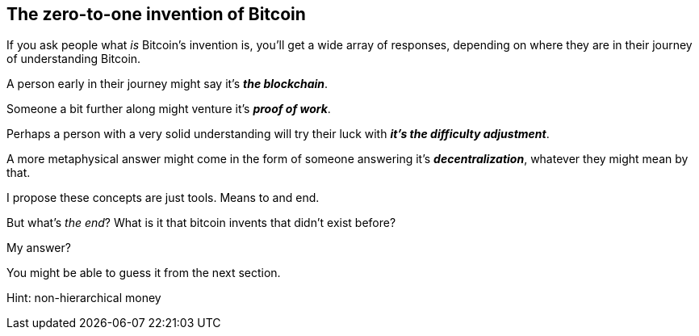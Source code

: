 == The zero-to-one invention of Bitcoin
If you ask people what _is_ Bitcoin's invention is, you'll get a wide array of responses, depending on where they are in their journey of understanding Bitcoin.

A person early in their journey might say it's *_the blockchain_*.

Someone a bit further along might venture it's *_proof of work_*.

Perhaps a person with a very solid understanding will try their luck with *_it's the difficulty adjustment_*.

A more metaphysical answer might come in the form of someone answering it's *_decentralization_*, whatever they might mean by that.

I propose these concepts are just tools. Means to and end.

But what's _the end_? What is it that bitcoin invents that didn't exist before?

My answer?

You might be able to guess it from the next section.

Hint: non-hierarchical money
